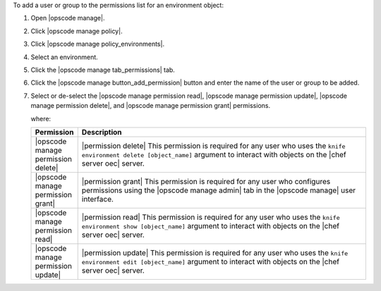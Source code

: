 .. This is an included how-to. 


To add a user or group to the permissions list for an environment object:

#. Open |opscode manage|.
#. Click |opscode manage policy|.
#. Click |opscode manage policy_environments|.
#. Select an environment.
#. Click the |opscode manage tab_permissions| tab.
#. Click the |opscode manage button_add_permission| button and enter the name of the user or group to be added.
#. Select or de-select the |opscode manage permission read|, |opscode manage permission update|, |opscode manage permission delete|, and |opscode manage permission grant| permissions.

   where:

   .. list-table::
      :widths: 60 420
      :header-rows: 1
   
      * - Permission
        - Description
      * - |opscode manage permission delete|
        - |permission delete| This permission is required for any user who uses the ``knife environment delete [object_name]`` argument to interact with objects on the |chef server oec| server.
      * - |opscode manage permission grant|
        - |permission grant| This permission is required for any user who configures permissions using the |opscode manage admin| tab in the |opscode manage| user interface.
      * - |opscode manage permission read|
        - |permission read| This permission is required for any user who uses the ``knife environment show [object_name]`` argument to interact with objects on the |chef server oec| server.
      * - |opscode manage permission update|
        - |permission update| This permission is required for any user who uses the ``knife environment edit [object_name]`` argument to interact with objects on the |chef server oec| server.